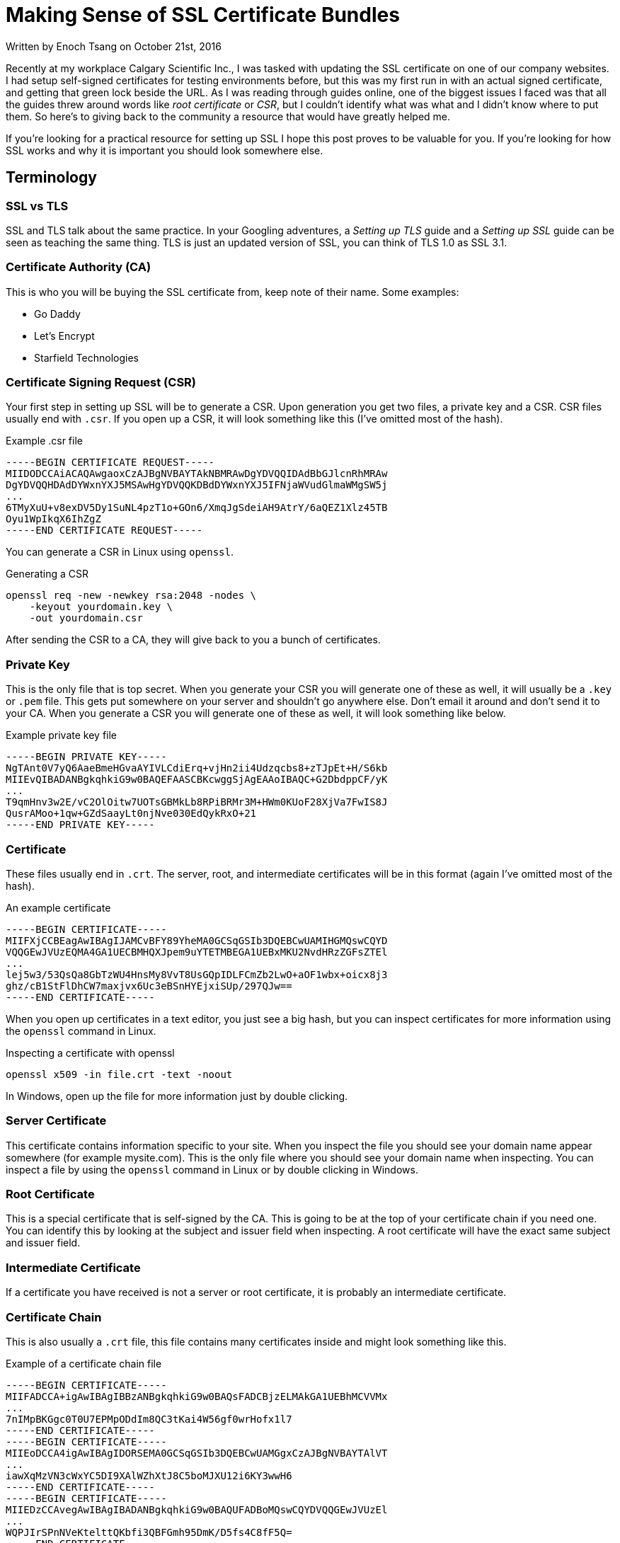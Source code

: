 [float]
= Making Sense of SSL Certificate Bundles

[docdate]#Written by Enoch Tsang on October 21st, 2016#

Recently at my workplace Calgary Scientific Inc., I was tasked with updating the SSL certificate on one of our company websites.
I had setup self-signed certificates for testing environments before, but this was my first run in with an actual signed certificate, and getting that green lock beside the URL.
As I was reading through guides online, one of the biggest issues I faced was that all the guides threw around words like _root certificate_ or _CSR_, but I couldn’t identify what was what and I didn’t know where to put them.
So here’s to giving back to the community a resource that would have greatly helped me.

If you’re looking for a practical resource for setting up SSL I hope this post proves to be valuable for you.
If you’re looking for how SSL works and why it is important you should look somewhere else.

== Terminology

=== SSL vs TLS

SSL and TLS talk about the same practice.
In your Googling adventures, a _Setting up TLS_ guide and a _Setting up SSL_ guide can be seen as teaching the same thing.
TLS is just an updated version of SSL, you can think of TLS 1.0 as SSL 3.1.

=== Certificate Authority (CA)

This is who you will be buying the SSL certificate from, keep note of their name.
Some examples:

* Go Daddy
* Let’s Encrypt
* Starfield Technologies

=== Certificate Signing Request (CSR)

Your first step in setting up SSL will be to generate a CSR.
Upon generation you get two files, a private key and a CSR.
CSR files usually end with `.csr`.
If you open up a CSR, it will look something like this (I’ve omitted most of the hash).

[source,txt]
.Example .csr file
----
-----BEGIN CERTIFICATE REQUEST-----
MIIDODCCAiACAQAwgaoxCzAJBgNVBAYTAkNBMRAwDgYDVQQIDAdBbGJlcnRhMRAw
DgYDVQQHDAdDYWxnYXJ5MSAwHgYDVQQKDBdDYWxnYXJ5IFNjaWVudGlmaWMgSW5j
...
6TMyXuU+v8exDV5Dy1SuNL4pzT1o+GOn6/XmqJgSdeiAH9AtrY/6aQEZ1Xlz45TB
Oyu1WpIkqX6IhZgZ
-----END CERTIFICATE REQUEST-----
----

You can generate a CSR in Linux using `openssl`.

[source,bash]
.Generating a CSR
----
openssl req -new -newkey rsa:2048 -nodes \
    -keyout yourdomain.key \
    -out yourdomain.csr
----

After sending the CSR to a CA, they will give back to you a bunch of certificates.

=== Private Key

This is the only file that is top secret.
When you generate your CSR you will generate one of these as well, it will usually be a `.key` or `.pem` file.
This gets put somewhere on your server and shouldn’t go anywhere else.
Don’t email it around and don’t send it to your CA.
When you generate a CSR you will generate one of these as well, it will look something like below.

[source,txt]
.Example private key file
----
-----BEGIN PRIVATE KEY-----
NgTAnt0V7yQ6AaeBmeHGvaAYIVLCdiErq+vjHn2ii4Udzqcbs8+zTJpEt+H/S6kb
MIIEvQIBADANBgkqhkiG9w0BAQEFAASCBKcwggSjAgEAAoIBAQC+G2DbdppCF/yK
...
T9qmHnv3w2E/vC2OlOitw7UOTsGBMkLb8RPiBRMr3M+HWm0KUoF28XjVa7FwIS8J
QusrAMoo+1qw+GZdSaayLt0njNve030EdQykRxO+21
-----END PRIVATE KEY-----
----

=== Certificate

These files usually end in `.crt`.
The server, root, and intermediate certificates will be in this format (again I’ve omitted most of the hash).

[source,txt]
.An example certificate
----
-----BEGIN CERTIFICATE-----
MIIFXjCCBEagAwIBAgIJAMCvBFY89YheMA0GCSqGSIb3DQEBCwUAMIHGMQswCQYD
VQQGEwJVUzEQMA4GA1UECBMHQXJpem9uYTETMBEGA1UEBxMKU2NvdHRzZGFsZTEl
...
lej5w3/53QsQa8GbTzWU4HnsMy8VvT8UsGQpIDLFCmZb2LwO+aOF1wbx+oicx8j3
ghz/cB1StFlDhCW7maxjvx6Uc3eBSnHYEjxiSUp/297QJw==
-----END CERTIFICATE-----
----

When you open up certificates in a text editor, you just see a big hash, but you can inspect certificates for more information using the `openssl` command in Linux.

[source,bash]
.Inspecting a certificate with openssl
----
openssl x509 -in file.crt -text -noout
----

In Windows, open up the file for more information just by double clicking.

=== Server Certificate

This certificate contains information specific to your site.
When you inspect the file you should see your domain name appear somewhere (for example mysite.com).
This is the only file where you should see your domain name when inspecting.
You can inspect a file by using the `openssl` command in Linux or by double clicking in Windows.

=== Root Certificate

This is a special certificate that is self-signed by the CA.
This is going to be at the top of your certificate chain if you need one.
You can identify this by looking at the subject and issuer field when inspecting.
A root certificate will have the exact same subject and issuer field.

=== Intermediate Certificate

If a certificate you have received is not a server or root certificate, it is probably an intermediate certificate.

=== Certificate Chain

This is also usually a `.crt` file, this file contains many certificates inside and might look something like this.

[source,txt]
.Example of a certificate chain file
----
-----BEGIN CERTIFICATE-----
MIIFADCCA+igAwIBAgIBBzANBgkqhkiG9w0BAQsFADCBjzELMAkGA1UEBhMCVVMx
...
7nIMpBKGgc0T0U7EPMpODdIm8QC3tKai4W56gf0wrHofx1l7
-----END CERTIFICATE-----
-----BEGIN CERTIFICATE-----
MIIEoDCCA4igAwIBAgIDORSEMA0GCSqGSIb3DQEBCwUAMGgxCzAJBgNVBAYTAlVT
...
iawXqMzVN3cWxYC5DI9XAlWZhXtJ8C5boMJXU12i6KY3wwH6
-----END CERTIFICATE-----
-----BEGIN CERTIFICATE-----
MIIEDzCCAvegAwIBAgIBADANBgkqhkiG9w0BAQUFADBoMQswCQYDVQQGEwJVUzEl
...
WQPJIrSPnNVeKtelttQKbfi3QBFGmh95DmK/D5fs4C8fF5Q=
-----END CERTIFICATE-----
----

Sometimes, you have to create this yourself with all the certificates you’ve gotten.
All you need to do is concatenate different certificate files (it’s as simple as it sounds), like the root and intermediate certificate.
Also note that order matters, the root certificate should be at the very top, as well as preserving any previous order when you received it from your CA.

== Example Procedure

For an idea of how this all comes together, I’ll outline how I set up a certificate bundle onto a website hosted on Amazon Cloudfront.

The first step for me was creating a CSR, the domain name will be _squeakychickens.com_.
So the command would be:

[source,txt]
----
openssl req -new -newkey rsa:2048 -nodes \
    -keyout squeakychickens.key \
    -out squeakychickens.csr
----

This generates two files, `squeakychickens.key` and `squeakychickens.csr`.
Now we keep the `squeakychickens.key` file somewhere safe and the `squeakychickens.csr` file gets sent to the CA.
In my case, I had to pass it off to my IT department to get signed, I also had to tell them the type of webserver I was using, the options were IIS, Apache, Exchange, Tomcat, Mac OS X, or Other.
Amazon Cloudfront would be an "Other" answer.

Afterwards, I was given 3 files as the certificate bundle from the CA.

* `b2ab06783cf5992f.crt`
* `sf_bundle-g2-g1.crt`
*  `sfroot-g2.crt`

The command for uploading certificates to Amazon is:

[source,bash]
----
aws iam upload-server-certificate \
   --server-certificate-name example_com \
   --certificate-body file://example.crt \
   --private-key file://example.key \
   --certificate-chain file://example.crt \
   --path /cloudfront/
----

There are some steps I’ve omitted between acquiring the certificate bundle and uploading the server certificate, link:https://bryce.fisher-fleig.org/blog/setting-up-ssl-on-aws-cloudfront-and-s3/[here’s an excellent guide with those details].
I’m going to focus more on the certificate bundle.

* The `server-certificate-name` turned out to be an internal name on Amazon, so it didn’t matter what was used.

* The `certificate-body` turned out to be the server certificate.
I identified `b2ab06783cf5992f.crt` to be the server certificate.
I wrote up how to identify the server certificate above in the terminology section.

* The `private-key` was the other file I generated when I created the csr, `squeakychickens.key`.

* The `certificate-chain` was was a little more complicated.
This needed to be a combination of all the other certificates I received.
I created a new file called `chain.crt` then copied the contents of the root certificate `sfroot-g2.crt` into it.
Below that that, I copied the contents of the intermediate certificate `sf_bundle-g2-g1.crt`.
In my case this file was already a certificate chain (it had multiple certificates inside) but I could still concatenate them the same way.
Note that the order of the certificates in `chain.crt` does matter!
I wrote up how to identify the root and intermediate certificates above in the terminology section.

* The path is just where to upload it on Amazon, for Cloudfront distributions the `/cloudfront/` path was fine.

With that figured out, the command I used to successfully push up the SSL certificate was:

[source,bash]
----
aws iam upload-server-certificate \
   --server-certificate-name squeakychickens_com\
   --certificate-body file://b2ab06783cf5992f.crt \
   --private-key file://squeakychickens.key \
   --certificate-chain file://chain.crt \
   --path /cloudfront/
----

== Conclusion

Hopefully I’ve helped you make sense of all the different files that come with SSL. Did you find an error? Did this help you? Does something not make sense? link:/contact[I would love to hear from you]!


